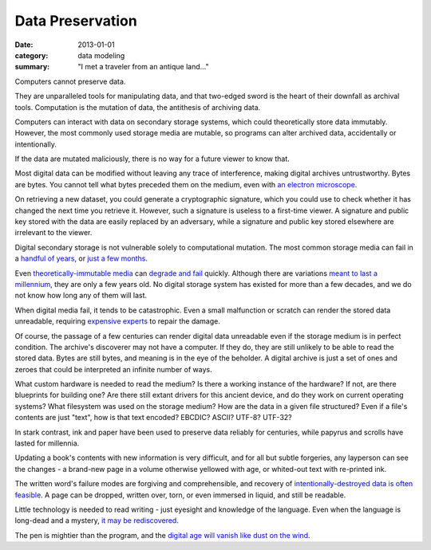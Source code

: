 Data Preservation
=================

:date: 2013-01-01
:category: data modeling
:summary: "I met a traveler from an antique land..."

Computers cannot preserve data.

They are unparalleled tools for manipulating data, and that two-edged sword
is the heart of their downfall as archival tools. Computation is the mutation
of data, the antithesis of archiving data.

Computers can interact with data on secondary storage systems, which could
theoretically store data immutably. However, the most commonly used storage
media are mutable, so programs can alter archived data, accidentally or
intentionally.

If the data are mutated maliciously, there is no way for a future viewer to
know that.

Most digital data can be modified without leaving any trace of
interference, making digital archives untrustworthy. Bytes are bytes. You
cannot tell what bytes preceded them on the medium, even with
`an electron microscope`_.

On retrieving a new dataset, you could generate a cryptographic signature,
which you could use to check whether it has changed the next time you retrieve
it. However, such a signature is useless to a first-time viewer. A signature
and public key stored with the data are easily replaced by an adversary, while
a signature and public key stored elsewhere are irrelevant to the viewer.

Digital secondary storage is not vulnerable solely to computational mutation.
The most common storage media can fail in a `handful of years`_, or `just a few
months`_.

Even `theoretically-immutable media`_ can `degrade and fail`_ quickly. Although
there are variations `meant to last a millennium`_, they are only a few years
old. No digital storage system has existed for more than a few decades, and we
do not know how long any of them will last.

When digital media fail, it tends to be catastrophic. Even a small malfunction
or scratch can render the stored data unreadable, requiring `expensive
experts`_ to repair the damage.

Of course, the passage of a few centuries can render digital data unreadable
even if the storage medium is in perfect condition. The archive's discoverer
may not have a computer. If they do, they are still unlikely to be able to
read the stored data. Bytes are still bytes, and meaning is in the eye of the
beholder. A digital archive is just a set of ones and zeroes that could be
interpreted an infinite number of ways.

What custom hardware is needed to read the medium? Is there a working instance
of the hardware? If not, are there blueprints for building one? Are there still
extant drivers for this ancient device, and do they work on current operating
systems? What filesystem was used on the storage medium? How are the data in a
given file structured? Even if a file's contents are just "text", how is that
text encoded? EBCDIC? ASCII? UTF-8? UTF-32?

In stark contrast, ink and paper have been used to preserve data reliably for
centuries, while papyrus and scrolls have lasted for millennia.

Updating a book's contents with new information is very difficult, and for all
but subtle forgeries, any layperson can see the changes - a brand-new page in a
volume otherwise yellowed with age, or whited-out text with re-printed ink.

The written word's failure modes are forgiving and comprehensible, and recovery of
`intentionally-destroyed data is often feasible`_. A page can be dropped,
written over, torn, or even immersed in liquid, and still be readable.

.. TODO Mention engraved stone, metals, and ceramics as options.

Little technology is needed to read writing - just eyesight and knowledge of
the language. Even when the language is long-dead and a mystery, `it may be
rediscovered`_.

The pen is mightier than the program, and the `digital age will vanish like
dust on the wind`_.


.. _handful of years: https://www.backblaze.com/hard-drive-test-data.html
.. _just a few months: http://www.dell.com/downloads/global/products/pvaul/en/Solid-State-Drive-FAQ-us.pdf
.. _an electron microscope: http://security.stackexchange.com/questions/26132/is-data-remanence-a-myth
.. _theoretically-immutable media: https://en.wikipedia.org/wiki/CD-R#Lifespan
.. _degrade and fail: https://en.wikipedia.org/wiki/DVD#Longevity
.. _meant to last a millennium: http://www.mdisc.com/
.. _expensive experts: http://www.drivesaversdatarecovery.com/
.. _intentionally-destroyed data is often feasible: https://en.wikipedia.org/wiki/Palimpsest#Modern_decipherment
.. _it may be rediscovered: https://en.wikipedia.org/wiki/Rosetta_Stone#Hieroglyphic_text
.. _digital age will vanish like dust on the wind: https://partners.nytimes.com/library/magazine/millennium/m6/capsule-panel.html
